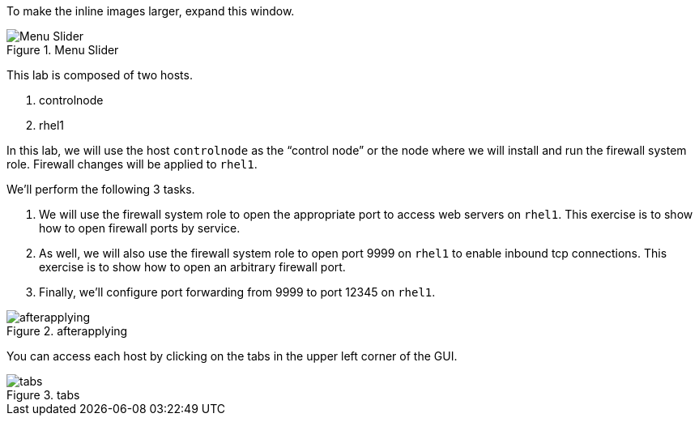 
To make the inline images larger, expand this window.

.Menu Slider
image::slider.png[Menu Slider]

This lab is composed of two hosts.

[arabic]
. controlnode
. rhel1

In this lab, we will use the host `+controlnode+` as the "`control
node`" or the node where we will install and run the firewall system
role. Firewall changes will be applied to `+rhel1+`.

We’ll perform the following 3 tasks.

[arabic]
. We will use the firewall system role to open the appropriate port to
access web servers on `+rhel1+`. This exercise is to show how to open
firewall ports by service.
. As well, we will also use the firewall system role to open port 9999
on `+rhel1+` to enable inbound tcp connections. This exercise is to show
how to open an arbitrary firewall port.
. Finally, we’ll configure port forwarding from 9999 to port 12345 on
`+rhel1+`.

.afterapplying
image::../assets/firewallsystemrolesoverview.png[afterapplying]

You can access each host by clicking on the tabs in the upper left
corner of the GUI.

.tabs
image::../assets/instruqt-tab.png[tabs]
